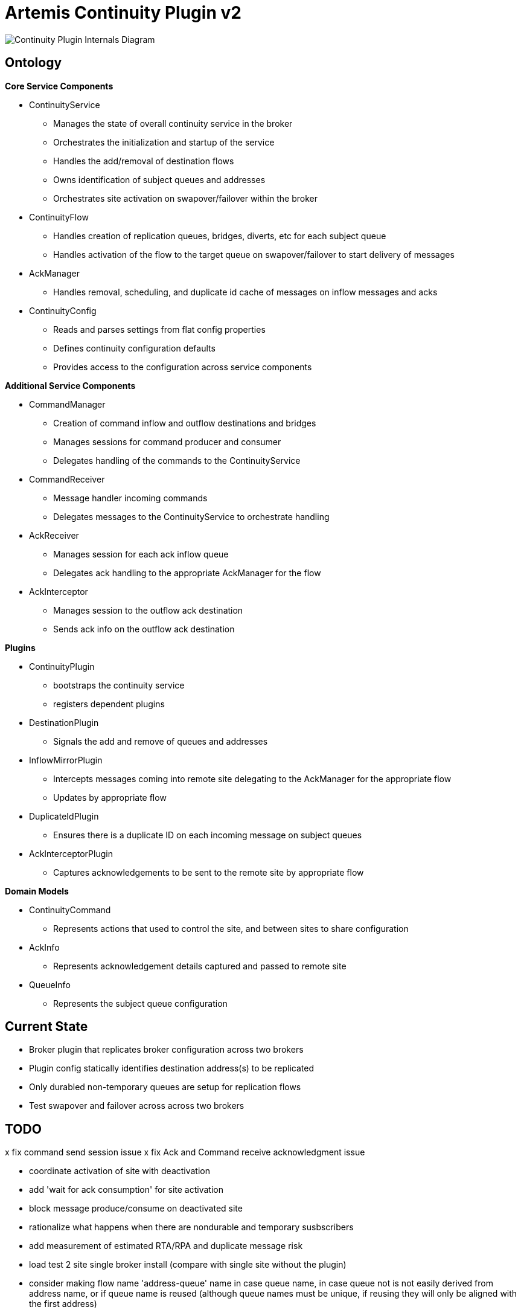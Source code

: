 # Artemis Continuity Plugin v2

image:docs/202001ContinuityPlugin-internals-diagram-v0.2-2.png[Continuity Plugin Internals Diagram]

## Ontology

.*Core Service Components*
* ContinuityService
  - Manages the state of overall continuity service in the broker
  - Orchestrates the initialization and startup of the service
  - Handles the add/removal of destination flows
  - Owns identification of subject queues and addresses
  - Orchestrates site activation on swapover/failover within the broker
* ContinuityFlow
  - Handles creation of replication queues, bridges, diverts, etc for each subject queue
  - Handles activation of the flow to the target queue on swapover/failover to start delivery of messages 
* AckManager
  - Handles removal, scheduling, and duplicate id cache of messages on inflow messages and acks
* ContinuityConfig
  - Reads and parses settings from flat config properties
  - Defines continuity configuration defaults
  - Provides access to the configuration across service components 
  
.*Additional Service Components*
* CommandManager
  - Creation of command inflow and outflow destinations and bridges
  - Manages sessions for command producer and consumer
  - Delegates handling of the commands to the ContinuityService
* CommandReceiver
  - Message handler incoming commands
  - Delegates messages to the ContinuityService to orchestrate handling
* AckReceiver
  - Manages session for each ack inflow queue
  - Delegates ack handling to the appropriate AckManager for the flow
* AckInterceptor
  - Manages session to the outflow ack destination
  - Sends ack info on the outflow ack destination

.*Plugins*
* ContinuityPlugin
  - bootstraps the continuity service
  - registers dependent plugins
* DestinationPlugin
  - Signals the add and remove of queues and addresses
* InflowMirrorPlugin
  - Intercepts messages coming into remote site delegating to the AckManager for the appropriate flow
  - Updates by appropriate flow
* DuplicateIdPlugin
  - Ensures there is a duplicate ID on each incoming message on subject queues
* AckInterceptorPlugin
  - Captures acknowledgements to be sent to the remote site by appropriate flow
    
.*Domain Models*
* ContinuityCommand
   - Represents actions that used to control the site, and between sites to share configuration
* AckInfo
   - Represents acknowledgement details captured and passed to remote site 
* QueueInfo
   - Represents the subject queue configuration

## Current State

* Broker plugin that replicates broker configuration across two brokers
* Plugin config statically identifies destination address(s) to be replicated
* Only durabled non-temporary queues are setup for replication flows
* Test swapover and failover across across two brokers 

## TODO

x fix command send session issue 
x fix Ack and Command receive acknowledgment issue

- coordinate activation of site with deactivation
- add 'wait for ack consumption' for site activation
- block message produce/consume on deactivated site

- rationalize what happens when there are nondurable and temporary susbscribers
- add measurement of estimated RTA/RPA and duplicate message risk
- load test 2 site single broker install (compare with single site without the plugin)

- consider making flow name 'address-queue' name in case queue name, in case queue not is not easily derived from address name, or if queue name is reused (although queue names must be unique, if reusing they will only be aligned with the first address)
- add additional queues to the same address both anycast and multicast

- analyze FSI apps and create IBM MQ eqivalent destinations
- extract MQ configuration from IBM WAS-ND and replicate in AMQ config
- convert info logging to AuditLogger pattern

- fix server stop issue (can't figure out how to hook into pre-server shutdown to stop sessions, bridges, etc)
1. create image and automated deployment to push to multiple openshift sites
2. load test 2 site single broker install (compare with single site without the plugin)
3. soak test broker with continuity replication
3. test model with shared nothing broker cluster in two sites
4. add mbeans for observability of plugin components, and RTO/RPO estimate metrics
5. add additional queue configuration synchronization (beyond initial queue/address pair it does now - filters, diverts, etc)
6. deal with queue configuration updates (beyond the add it has today)
7. implement queue / address removal
8. allow for more than one remote site
9. add security configuration to allow more than static user/pass for intra-broker communication, plus continuity role/permissions
10. add discovery groups for remote site connectivity
11. add finer tuning of continuity strategy
12. create examples of swapover for local DC, and DC spanned clients, with swapover model
13. create Operator to orchestrate the broker swapover
14. automatically adjust delivery delay strategy timeframe based on detected RTO/RPO
15. improve plugin failure / error handling, and shutdown cleanup
16. improve documentation - add user level topology diagrams/docs, and detailed level contributor diagrams/docs
17. create Continuity Plugin overview presentation
18. evaluate adding synchronous replication model (custom divert that sends message and acks remotely, preventing delivery if 1 or more remotes are not available)

## Risks

1. Clients by default batch message acknowledgement, which prevents the acks from being captured and forwarded to the remote site. This may improve client performance, but cause the window of ack replication to be large, and stress the remote broker as batches of acks are received. This can be aided by having smaller batch sizes or using transactional consumers which acknowledge each message received. 
2. Slow consumers may cause a build up of staged messages. As messages are acknowledged on the remote site the seek and removal time will be heavy for large staged queues. Using a message delivery delay and the duplicate id cache may be a good alternative. Load and soak testing is required to understand this risk better. 

